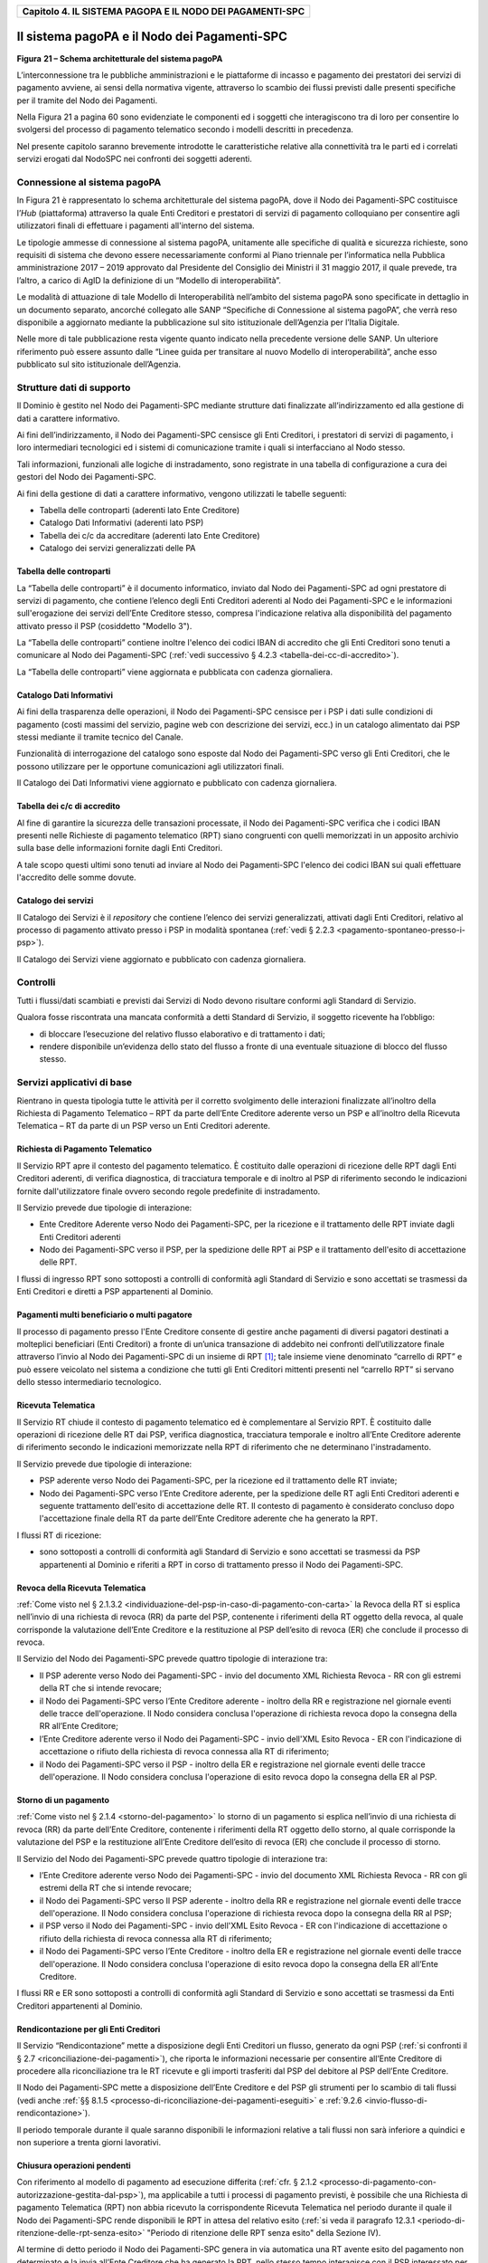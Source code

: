 ﻿|AGID_logo_carta_intestata-02.png|

.. _Capitolo4:

+---------------------------------------------------------------+
| **Capitolo 4. IL SISTEMA PAGOPA E IL NODO DEI PAGAMENTI-SPC** |
+---------------------------------------------------------------+

.. _il-sistema-pagopa-e-il-nodo- dei-pagamenti-spc:

Il sistema pagoPA e il Nodo dei Pagamenti-SPC
=============================================

|image1|

**Figura** **21 – Schema architetturale del sistema pagoPA**

L’interconnessione tra le pubbliche amministrazioni e le piattaforme di
incasso e pagamento dei prestatori dei servizi di pagamento avviene, ai
sensi della normativa vigente, attraverso lo scambio dei flussi previsti
dalle presenti specifiche per il tramite del Nodo dei Pagamenti.

Nella Figura 21 a pagina 60 sono evidenziate le componenti ed i soggetti
che interagiscono tra di loro per consentire lo svolgersi del processo
di pagamento telematico secondo i modelli descritti in precedenza.

Nel presente capitolo saranno brevemente introdotte le caratteristiche
relative alla connettività tra le parti ed i correlati servizi erogati
dal NodoSPC nei confronti dei soggetti aderenti.

.. _connessione-al-sistema-pagopa:

Connessione al sistema pagoPA
-----------------------------

In Figura 21 è rappresentato lo schema architetturale del sistema
pagoPA, dove il Nodo dei Pagamenti-SPC costituisce l’*Hub*
(piattaforma) attraverso la quale Enti Creditori e prestatori di servizi
di pagamento colloquiano per consentire agli utilizzatori finali di
effettuare i pagamenti all'interno del sistema.

Le tipologie ammesse di connessione al sistema pagoPA, unitamente alle
specifiche di qualità e sicurezza richieste, sono requisiti di sistema
che devono essere necessariamente conformi al Piano triennale per
l’informatica nella Pubblica amministrazione 2017 – 2019 approvato dal
Presidente del Consiglio dei Ministri il 31 maggio 2017, il quale
prevede, tra l’altro, a carico di AgID la definizione di un “Modello di
interoperabilità”.

Le modalità di attuazione di tale Modello di Interoperabilità
nell’ambito del sistema pagoPA sono specificate in dettaglio in un
documento separato, ancorché collegato alle SANP “Specifiche di
Connessione al sistema pagoPA”, che verrà reso disponibile a aggiornato
mediante la pubblicazione sul sito istituzionale dell’Agenzia per
l’Italia Digitale.

Nelle more di tale pubblicazione resta vigente quanto indicato nella
precedente versione delle SANP. Un ulteriore riferimento può essere
assunto dalle “Linee guida per transitare al nuovo Modello di
interoperabilità”, anche esso pubblicato sul sito istituzionale
dell’Agenzia.

.. _strutture-dati-di-supporto:

Strutture dati di supporto
--------------------------


Il Dominio è gestito nel Nodo dei Pagamenti-SPC mediante strutture dati
finalizzate all’indirizzamento ed alla gestione di dati a carattere
informativo.

Ai fini dell’indirizzamento, il Nodo dei Pagamenti-SPC censisce gli Enti
Creditori, i prestatori di servizi di pagamento, i loro intermediari
tecnologici ed i sistemi di comunicazione tramite i quali si
interfacciano al Nodo stesso.

Tali informazioni, funzionali alle logiche di instradamento, sono
registrate in una tabella di configurazione a cura dei gestori del Nodo
dei Pagamenti-SPC.

Ai fini della gestione di dati a carattere informativo, vengono
utilizzati le tabelle seguenti:

-  Tabella delle controparti (aderenti lato Ente Creditore)

-  Catalogo Dati Informativi (aderenti lato PSP)

-  Tabella dei c/c da accreditare (aderenti lato Ente Creditore)

-  Catalogo dei servizi generalizzati delle PA



.. _tabella-delle-controparti:

Tabella delle controparti
~~~~~~~~~~~~~~~~~~~~~~~~~

La “Tabella delle controparti” è il documento informatico, inviato dal
Nodo dei Pagamenti-SPC ad ogni prestatore di servizi di pagamento, che
contiene l’elenco degli Enti Creditori aderenti al Nodo dei
Pagamenti-SPC e le informazioni sull'erogazione dei servizi dell’Ente
Creditore stesso, compresa l'indicazione relativa alla disponibilità del
pagamento attivato presso il PSP (cosiddetto "Modello 3").

La “Tabella delle controparti” contiene inoltre l'elenco dei codici IBAN
di accredito che gli Enti Creditori sono tenuti a comunicare al Nodo dei
Pagamenti-SPC (:ref:`vedi successivo § 4.2.3 <tabella-dei-cc-di-accredito>`).

La “Tabella delle controparti” viene aggiornata e pubblicata con cadenza
giornaliera.

.. _catalogo-dati-informativi:

Catalogo Dati Informativi
~~~~~~~~~~~~~~~~~~~~~~~~~

Ai fini della trasparenza delle operazioni, il Nodo dei Pagamenti-SPC
censisce per i PSP i dati sulle condizioni di pagamento (costi massimi
del servizio, pagine web con descrizione dei servizi, ecc.) in un
catalogo alimentato dai PSP stessi mediante il tramite tecnico del
Canale.

Funzionalità di interrogazione del catalogo sono esposte dal Nodo dei
Pagamenti-SPC verso gli Enti Creditori, che le possono utilizzare per le
opportune comunicazioni agli utilizzatori finali.

Il Catalogo dei Dati Informativi viene aggiornato e pubblicato con
cadenza giornaliera.

.. _tabella-dei-cc-di-accredito:

Tabella dei c/c di accredito
~~~~~~~~~~~~~~~~~~~~~~~~~~~~

Al fine di garantire la sicurezza delle transazioni processate, il Nodo
dei Pagamenti-SPC verifica che i codici IBAN presenti nelle Richieste di
pagamento telematico (RPT) siano congruenti con quelli memorizzati in un
apposito archivio sulla base delle informazioni fornite dagli Enti
Creditori.

A tale scopo questi ultimi sono tenuti ad inviare al Nodo dei
Pagamenti-SPC l'elenco dei codici IBAN sui quali effettuare l'accredito
delle somme dovute.

.. _catalogo-dei-servizi:

Catalogo dei servizi
~~~~~~~~~~~~~~~~~~~~

Il Catalogo dei Servizi è il *repository* che contiene l’elenco dei
servizi generalizzati, attivati dagli Enti Creditori, relativo al
processo di pagamento attivato presso i PSP in modalità spontanea (:ref:`vedi
§ 2.2.3 <pagamento-spontaneo-presso-i-psp>`).

Il Catalogo dei Servizi viene aggiornato e pubblicato con cadenza
giornaliera.

.. _controlli:

Controlli
---------

Tutti i flussi/dati scambiati e previsti dai Servizi di Nodo devono
risultare conformi agli Standard di Servizio.

Qualora fosse riscontrata una mancata conformità a detti Standard di
Servizio, il soggetto ricevente ha l’obbligo:

-  di bloccare l’esecuzione del relativo flusso elaborativo e di
   trattamento i dati;

-  rendere disponibile un’evidenza dello stato del flusso a fronte di
   una eventuale situazione di blocco del flusso stesso.

   .. _servizi-applicativi-di-base:
   
Servizi applicativi di base
---------------------------

Rientrano in questa tipologia tutte le attività per il corretto
svolgimento delle interazioni finalizzate all’inoltro della Richiesta di
Pagamento Telematico – RPT da parte dell’Ente Creditore aderente verso
un PSP e all’inoltro della Ricevuta Telematica – RT da parte di un PSP
verso un Enti Creditori aderente.

.. _richiesta-di-pagamento-telematico:

Richiesta di Pagamento Telematico
~~~~~~~~~~~~~~~~~~~~~~~~~~~~~~~~~

Il Servizio RPT apre il contesto del pagamento telematico. È costituito
dalle operazioni di ricezione delle RPT dagli Enti Creditori aderenti,
di verifica diagnostica, di tracciatura temporale e di inoltro al PSP di
riferimento secondo le indicazioni fornite dall'utilizzatore finale
ovvero secondo regole predefinite di instradamento.

Il Servizio prevede due tipologie di interazione:

-  Ente Creditore Aderente verso Nodo dei Pagamenti-SPC, per la
   ricezione e il trattamento delle RPT inviate dagli Enti Creditori
   aderenti

-  Nodo dei Pagamenti-SPC verso il PSP, per la spedizione delle RPT ai
   PSP e il trattamento dell'esito di accettazione delle RPT.

I flussi di ingresso RPT sono sottoposti a controlli di conformità agli
Standard di Servizio e sono accettati se trasmessi da Enti Creditori e
diretti a PSP appartenenti al Dominio.

.. _Ppagamenti-multi-beneficiario-o-multi-pagatore:

Pagamenti multi beneficiario o multi pagatore
~~~~~~~~~~~~~~~~~~~~~~~~~~~~~~~~~~~~~~~~~~~~~

Il processo di pagamento presso l'Ente Creditore consente di gestire
anche pagamenti di diversi pagatori destinati a molteplici beneficiari
(Enti Creditori) a fronte di un’unica transazione di addebito nei
confronti dell’utilizzatore finale attraverso l’invio al Nodo dei
Pagamenti-SPC di un insieme di RPT [1]_; tale insieme viene denominato
“carrello di RPT” e può essere veicolato nel sistema a condizione che
tutti gli Enti Creditori mittenti presenti nel “carrello RPT” si servano
dello stesso intermediario tecnologico.

.. _ricevuta-telematica:

Ricevuta Telematica
~~~~~~~~~~~~~~~~~~~

Il Servizio RT chiude il contesto di pagamento telematico ed è
complementare al Servizio RPT. È costituito dalle operazioni di
ricezione delle RT dai PSP, verifica diagnostica, tracciatura temporale
e inoltro all’Ente Creditore aderente di riferimento secondo le
indicazioni memorizzate nella RPT di riferimento che ne determinano
l'instradamento.

Il Servizio prevede due tipologie di interazione:

-  PSP aderente verso Nodo dei Pagamenti-SPC, per la ricezione ed il
   trattamento delle RT inviate;

-  Nodo dei Pagamenti-SPC verso l’Ente Creditore aderente, per la
   spedizione delle RT agli Enti Creditori aderenti e seguente
   trattamento dell'esito di accettazione delle RT. Il contesto di
   pagamento è considerato concluso dopo l'accettazione finale della RT
   da parte dell’Ente Creditore aderente che ha generato la RPT.

I flussi RT di ricezione:

-  sono sottoposti a controlli di conformità agli Standard di Servizio e
   sono accettati se trasmessi da PSP appartenenti al Dominio e riferiti
   a RPT in corso di trattamento presso il Nodo dei Pagamenti-SPC.

.. _revoca-della-ricevuta-telematica:
   
Revoca della Ricevuta Telematica
~~~~~~~~~~~~~~~~~~~~~~~~~~~~~~~~

:ref:`Come visto nel § 2.1.3.2 <individuazione-del-psp-in-caso-di-pagamento-con-carta>` la Revoca della RT si esplica nell’invio di una
richiesta di revoca (RR) da parte del PSP, contenente i riferimenti
della RT oggetto della revoca, al quale corrisponde la valutazione
dell’Ente Creditore e la restituzione al PSP dell’esito di revoca (ER)
che conclude il processo di revoca.

Il Servizio del Nodo dei Pagamenti-SPC prevede quattro tipologie di
interazione tra:

-  Il PSP aderente verso Nodo dei Pagamenti-SPC - invio del documento
   XML Richiesta Revoca - RR con gli estremi della RT che si intende
   revocare;

-  il Nodo dei Pagamenti-SPC verso l’Ente Creditore aderente - inoltro
   della RR e registrazione nel giornale eventi delle tracce
   dell'operazione. Il Nodo considera conclusa l'operazione di richiesta
   revoca dopo la consegna della RR all’Ente Creditore;

-  l’Ente Creditore aderente verso il Nodo dei Pagamenti-SPC - invio
   dell'XML Esito Revoca - ER con l'indicazione di accettazione o
   rifiuto della richiesta di revoca connessa alla RT di riferimento;

-  il Nodo dei Pagamenti-SPC verso il PSP - inoltro della ER e
   registrazione nel giornale eventi delle tracce dell'operazione. Il
   Nodo considera conclusa l'operazione di esito revoca dopo la consegna
   della ER al PSP.

.. _storno-di-un-pagamento:
   
Storno di un pagamento
~~~~~~~~~~~~~~~~~~~~~~

:ref:`Come visto nel § 2.1.4 <storno-del-pagamento>` lo storno di un pagamento si esplica nell’invio
di una richiesta di revoca (RR) da parte dell’Ente Creditore, contenente
i riferimenti della RT oggetto dello storno, al quale corrisponde la
valutazione del PSP e la restituzione all’Ente Creditore dell’esito di
revoca (ER) che conclude il processo di storno.

Il Servizio del Nodo dei Pagamenti-SPC prevede quattro tipologie di
interazione tra:

-  l’Ente Creditore aderente verso Nodo dei Pagamenti-SPC - invio del
   documento XML Richiesta Revoca - RR con gli estremi della RT che si
   intende revocare;

-  il Nodo dei Pagamenti-SPC verso Il PSP aderente - inoltro della RR e
   registrazione nel giornale eventi delle tracce dell'operazione. Il
   Nodo considera conclusa l'operazione di richiesta revoca dopo la
   consegna della RR al PSP;

-  il PSP verso il Nodo dei Pagamenti-SPC - invio dell'XML Esito Revoca
   - ER con l'indicazione di accettazione o rifiuto della richiesta di
   revoca connessa alla RT di riferimento;

-  il Nodo dei Pagamenti-SPC verso l’Ente Creditore - inoltro della ER e
   registrazione nel giornale eventi delle tracce dell'operazione. Il
   Nodo considera conclusa l'operazione di esito revoca dopo la consegna
   della ER all’Ente Creditore.

I flussi RR e ER sono sottoposti a controlli di conformità agli Standard
di Servizio e sono accettati se trasmessi da Enti Creditori appartenenti
al Dominio.

.. _rendicontazione-per-gli-enti-creditori:

Rendicontazione per gli Enti Creditori
~~~~~~~~~~~~~~~~~~~~~~~~~~~~~~~~~~~~~~

Il Servizio “Rendicontazione” mette a disposizione degli Enti Creditori
un flusso, generato da ogni PSP (:ref:`si confronti il § 2.7 <riconciliazione-dei-pagamenti>`), 
che riporta le informazioni necessarie per consentire all’Ente Creditore di procedere
alla riconciliazione tra le RT ricevute e gli importi trasferiti dal PSP
del debitore al PSP dell’Ente Creditore.

Il Nodo dei Pagamenti-SPC mette a disposizione dell’Ente Creditore e del
PSP gli strumenti per lo scambio di tali flussi (vedi anche :ref:`§§ 8.1.5 <processo-di-riconciliazione-dei-pagamenti-eseguiti>` e :ref:`9.2.6 <invio-flusso-di-rendicontazione>`).

Il periodo temporale durante il quale saranno disponibili le
informazioni relative a tali flussi non sarà inferiore a quindici e non
superiore a trenta giorni lavorativi.

.. _chiusura-operazioni-pendenti:

Chiusura operazioni pendenti
~~~~~~~~~~~~~~~~~~~~~~~~~~~~

Con riferimento al modello di pagamento ad esecuzione differita (:ref:`cfr. § 2.1.2 <processo-di-pagamento-con-autorizzazione-gestita-dal-psp>`), ma applicabile a tutti i processi di pagamento previsti, è
possibile che una Richiesta di pagamento Telematica (RPT) non abbia
ricevuto la corrispondente Ricevuta Telematica nel periodo durante il
quale il Nodo dei Pagamenti-SPC rende disponibili le RPT in attesa del
relativo esito (:ref:`si veda il paragrafo 12.3.1 <periodo-di-ritenzione-delle-rpt-senza-esito>` "Periodo di ritenzione delle
RPT senza esito" della Sezione IV).

Al termine di detto periodo il Nodo dei Pagamenti-SPC genera in via
automatica una RT avente esito del pagamento non determinato e la invia
all’Ente Creditore che ha generato la RPT, nello stesso tempo
interagisce con il PSP interessato per richiedere la cancellazione della
RPT dall’archivio per decorrenza dei termini (:ref:`vedi anche §§ 9.1.7 <processo-di-notifica-di-chiusura-delle-operazioni-pendenti>` e `9.2.9 nella Sezione III <../16-Capitolo_9/Capitolo9.rst#notifica-di-chiusura-delle-operazioni-pendenti>`).

.. _modalità-unica-dinterazione---mui:

Modalità Unica d'Interazione - MUI
~~~~~~~~~~~~~~~~~~~~~~~~~~~~~~~~~~


In relazione ai diversi modelli di processo sopra descritti, il Servizio
MUI del Nodo dei Pagamenti-SPC, che non ha interfacce verso i soggetti
aderenti, svolge la funzione di normalizzazione del colloquio tra Ente
Creditore aderente e PSP, svincolando i criteri specifici d'interazione
rispetto ad ogni PSP e rendendo questa differenze trasparenti all’Ente
Creditore.

In particolare, MUI normalizza i flussi operativi per realizzare il
processo di pagamento attuato presso il Portale di Pagamento del PSP
appositamente predisposto dal PSP stesso (:ref:`cfr. anche §2.2 <processo-di-pagamento-attivato-presso-il-psp>`).

.. _accentramento-della-scelta-del-psp:

Accentramento della scelta del PSP
~~~~~~~~~~~~~~~~~~~~~~~~~~~~~~~~~~

Il Nodo dei Pagamenti-SPC mette a disposizione degli Enti Creditori
apposite pagine esposte su internet che realizzano le funzionalità WISP
raggiungendo lo scopo di consentire all'utilizzatore finale di scegliere
il servizio di pagamento che più si addice alle proprie esigenze e
consente di standardizzare a livello nazionale la *user experience* dei
pagamenti verso la Pubblica Amministrazione.

.. _rendicontazione-per-lagenzia-delle-entrate:

Rendicontazione per l’Agenzia delle Entrate
~~~~~~~~~~~~~~~~~~~~~~~~~~~~~~~~~~~~~~~~~~~

Nell’ambito della gestione dell’acquisto della marca da bollo digitale,
una specifica funzione del Nodo dei Pagamenti-SPC provvederà
periodicamente ad inviare all’Agenzia delle entrate, per conto di tutti
gli Enti Creditori accreditati sul Nodo dei Pagamenti-SPC, il flusso di
rendicontazione previsto al punto 5.4 del Provvedimento del Direttore
dell’Agenzia delle Entrate del 19 settembre 2014.

.. _sincronizzazione-con-la-componente-di-gestione-sftp:

Sincronizzazione con la componente di gestione SFTP
~~~~~~~~~~~~~~~~~~~~~~~~~~~~~~~~~~~~~~~~~~~~~~~~~~~

Il Nodo dei Pagamenti-SPC mette a disposizione degli Enti Creditori e
dei PSP la possibilità di completare la ricezione e l'invio di flussi
massivi di informazioni, che oggi avviene attraverso modalità SOAP
sincrona (ad esempio: flussi di rendicontazione, totali di traffico,
ecc.), in modalità file transfer sicuro (SFTP).

**La funzione è al momento attiva solo per la ricezione dei flussi di**
**rendicontazione** (:ref:`vedi § 5.3.5 <flusso-di-rendicontazione>`) **da parte degli Enti Creditori.**

.. _servizi-applicativi-opzionali:

Servizi applicativi opzionali
-----------------------------

Rientrano in questa tipologia tutte le funzioni che il Servizio mette a
disposizione dei soggetti appartenenti al Dominio e che possono da
questi essere utilizzate nell’ambito dello svolgimento delle proprie
attività.

.. _totali-di-traffico:

Totali di traffico
~~~~~~~~~~~~~~~~~~

Il Servizio di Quadratura dei flussi di traffico mette a disposizione
dei soggetti appartenenti al Dominio che ne facciano richiesta, un
flusso periodico relativo a tutte le interazioni (RPT e RT) transitate
attraverso il Nodo dei Pagamenti-SPC e di stretta pertinenza del singolo
richiedente.

Il Nodo dei Pagamenti-SPC mette a disposizione dell’Ente Creditore e del
PSP gli strumenti per la ricezione di tali flussi (:ref:`vedi §§ 8.1.5 <processo-di-riconciliazione-dei-pagamenti-eseguiti>` e `9.2.11 <../16-Capitolo_9/Capitolo9.rst#ricezione-totali-di-traffico>`).

Il periodo temporale durante il quale saranno disponibili i flussi
relativi ai “Totali di Traffico” non potrà superare i 10 giorni di
calendario e sarà comunque pubblicato sul sito dell’Agenzia per l’Italia
Digitale.

.. _servizi-operativi:

Servizi operativi
-----------------

Sono classificati come Servizi Operativi tutte le attività propedeutiche
o a supporto dell’erogazione del Servizio.

.. _tavolo-operativo-e-gestione-delle-anomalie-incident:

Tavolo Operativo e gestione delle anomalie (*Incident*)
~~~~~~~~~~~~~~~~~~~~~~~~~~~~~~~~~~~~~~~~~~~~~~~~~~~~~~~

Il Servizio rende disponibile un Tavolo operativo di primo livello, il
quale:

-  costituisce il punto unico di contatto per ogni soggetto – Enti
   Creditori e PSP aderenti;

-  recepisce le richieste provenienti da Enti Creditori e PSP aderenti,
   ovvero rileva le segnalazioni di incidente riscontrate o supposte -
   proveniente dai citati soggetti utenti del Servizio, dal proprio
   sistema di monitoraggio o dal proprio personale aziendale;

-  registra e classifica le richieste/segnalazioni mediante *Trouble Ticketing*
   e dà inizio, per ognuna di queste, a tutte le attività
   necessarie all’identificazione della soluzione.

Qualora il primo livello operativo non sia in grado di fornire una
soluzione adeguata alle necessità, la richiesta è assegnata alle
strutture di supporto di secondo livello per la presa in carico della
richiesta medesima, l’individuazione del problema e la sua eventuale
risoluzione.

A seguito dell’analisi effettuata dal secondo livello, qualora emergesse
un problema nel software applicativo, è aperto un *Change Order* al
terzo livello di supporto per l’opportuno intervento correttivo.

Per l’accesso ai servizi del tavolo operativo si faccia riferimento al
sito dell’Agenzia.

.. _monitoring-e-controllo:

Monitoring e controllo
~~~~~~~~~~~~~~~~~~~~~~

Il Servizio prevede la disponibilità di un sistema di tracciamento degli
eventi e di strumenti per controllo avanzamento/stati a disposizione dei
Tavoli Operativi di Enti Creditori e PSP aderenti.

È previsto un sistema di controllo focalizzato sulla verifica della
corretta applicazione degli Standard di Servizio (p.e. norme di
comportamento, livelli di servizio garantiti, ecc.) e dei processi che
da questi derivano.

A supporto del sistema di controllo, ogni componente del Servizio, per
ogni singolo evento rilevante dal punto di vista applicativo, effettua
una scrittura che ne tenga traccia nel registro degli eventi. L’insieme
di tali registrazioni costituisce il “Giornale degli Eventi”, il quale
riporta gli estremi degli eventi verificatisi così come indicato negli
Standard di Servizio.

.. _reporting:

Reporting
~~~~~~~~~

Il Servizio rende disponibile la consultazione, l’analisi e
l’esportazione di:

-  dati e statistiche di tipo Amministrativo;

-  dati da Giornale degli Eventi;

-  statistiche sui flussi scambiati nell’ambito del Dominio, nel
   rispetto delle regole di riservatezza e competenza delle
   registrazioni.

.. _report-commissioni-a-carico-pa:
   
Report “Commissioni a carico PA”
~~~~~~~~~~~~~~~~~~~~~~~~~~~~~~~~

Premesso che le presenti linee guida hanno come presupposto le
disposizioni primarie in materia di pagamenti, si evidenzia che i PSP
abilitati sul Nodo dei Pagamenti-SPC operano in qualità di PSP del
pagatore e, pertanto, potranno richiedere le loro commissioni
esclusivamente all’utilizzatore finale, indipendentemente che
quest’ultimo si configuri quale cliente abituale o occasionale.

La pubblica amministrazione potrà essere chiamata al pagamento di
commissioni relative alle operazioni di pagamento in suo favore eseguite
attraverso il Nodo dei Pagamenti-SPC, se del caso, solo previo
convenzionamento del/i PSP attraverso CONSIP e/o le centrali di
committenza regionali.

In tale evenienza, nell’ambito del servizio di *reporting*, il sistema -
**quale terza parte fidata** - mette a disposizione di Enti Creditori e
PSP, ciascuno per le informazioni di propria competenza, un documento
contente l’elenco ed i relativi totali, per controparte, delle RPT
scambiate nel mese di riferimento che contengono un valore non nullo nel
dato commissioneCaricoPA presente nella struttura della RPT denominata
datiSingoloVersamento (:ref:`vedi § 5.3.1 della Sezione II <richiesta-pagamento-telematico-rpt>`).

Per ogni coppia Ente Creditore / PSP sarà generata un elenco contenente
il dettaglio delle RPT che hanno dato luogo ad una RT recepita dal Nodo
dei Pagamenti-SPC (e non necessariamente inoltrata all’Ente Creditore).

In particolare, per ogni occorrenza della coppia formata da
datiSingoloVersamento della RPT + datiSingoloPagamento della RT (vedi §
della Sezione II), saranno fornite le seguenti informazioni:

-  codice IUV

-  data e ora RPT

-  data e ora RT

-  importo versamento (da RPT)

-  importo commissione a carico dell'Ente Creditore (da RPT)

-  importo commissione applicata dal PSP (da RT, se presente)

-  codice esito (da RT)

i relativi totali saranno forniti sia per le RT aventi esito positivo,
sia per quelle aventi esito negativo.

A richiesta, è possibile ricevere dette informazioni in modalità
elettronica e codificate all’interno di un file di testo in formato CSV
(*Comma-Separated Values*).

:ref:`Torna all'indice <Indice>`

.. [1]
   Ogni Richiesta di Pagamento Telematico (RPT) consente pagamenti
   indirizzati ad un unico ente beneficiario.

.. |AGID_logo_carta_intestata-02.png| image:: media/header.png
   :width: 5.90551in
   :height: 1.30277in
.. |image1| image:: media/cap4/image2.png
   :width: 5.51181in
   :height: 3.85849in
